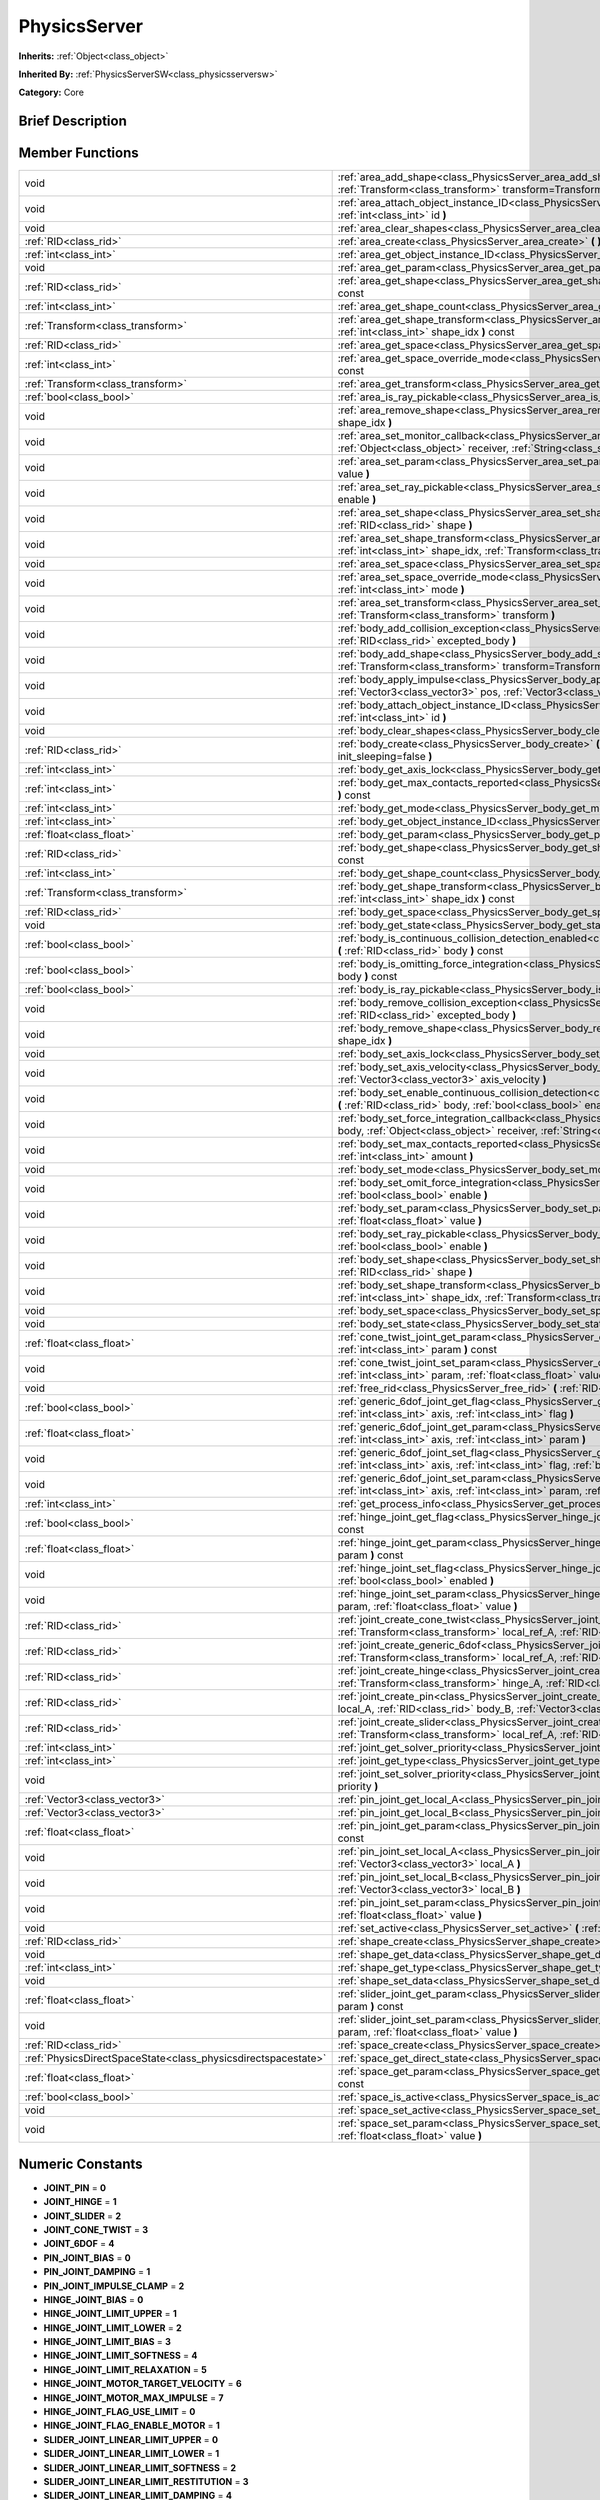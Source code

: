 .. Generated automatically by doc/tools/makerst.py in Godot's source tree.
.. DO NOT EDIT THIS FILE, but the doc/base/classes.xml source instead.

.. _class_PhysicsServer:

PhysicsServer
=============

**Inherits:** :ref:`Object<class_object>`

**Inherited By:** :ref:`PhysicsServerSW<class_physicsserversw>`

**Category:** Core

Brief Description
-----------------



Member Functions
----------------

+----------------------------------------------------------------+--------------------------------------------------------------------------------------------------------------------------------------------------------------------------------------------------------------------------------------------------------+
| void                                                           | :ref:`area_add_shape<class_PhysicsServer_area_add_shape>`  **(** :ref:`RID<class_rid>` area, :ref:`RID<class_rid>` shape, :ref:`Transform<class_transform>` transform=Transform()  **)**                                                               |
+----------------------------------------------------------------+--------------------------------------------------------------------------------------------------------------------------------------------------------------------------------------------------------------------------------------------------------+
| void                                                           | :ref:`area_attach_object_instance_ID<class_PhysicsServer_area_attach_object_instance_ID>`  **(** :ref:`RID<class_rid>` area, :ref:`int<class_int>` id  **)**                                                                                           |
+----------------------------------------------------------------+--------------------------------------------------------------------------------------------------------------------------------------------------------------------------------------------------------------------------------------------------------+
| void                                                           | :ref:`area_clear_shapes<class_PhysicsServer_area_clear_shapes>`  **(** :ref:`RID<class_rid>` area  **)**                                                                                                                                               |
+----------------------------------------------------------------+--------------------------------------------------------------------------------------------------------------------------------------------------------------------------------------------------------------------------------------------------------+
| :ref:`RID<class_rid>`                                          | :ref:`area_create<class_PhysicsServer_area_create>`  **(** **)**                                                                                                                                                                                       |
+----------------------------------------------------------------+--------------------------------------------------------------------------------------------------------------------------------------------------------------------------------------------------------------------------------------------------------+
| :ref:`int<class_int>`                                          | :ref:`area_get_object_instance_ID<class_PhysicsServer_area_get_object_instance_ID>`  **(** :ref:`RID<class_rid>` area  **)** const                                                                                                                     |
+----------------------------------------------------------------+--------------------------------------------------------------------------------------------------------------------------------------------------------------------------------------------------------------------------------------------------------+
| void                                                           | :ref:`area_get_param<class_PhysicsServer_area_get_param>`  **(** :ref:`RID<class_rid>` area, :ref:`int<class_int>` param  **)** const                                                                                                                  |
+----------------------------------------------------------------+--------------------------------------------------------------------------------------------------------------------------------------------------------------------------------------------------------------------------------------------------------+
| :ref:`RID<class_rid>`                                          | :ref:`area_get_shape<class_PhysicsServer_area_get_shape>`  **(** :ref:`RID<class_rid>` area, :ref:`int<class_int>` shape_idx  **)** const                                                                                                              |
+----------------------------------------------------------------+--------------------------------------------------------------------------------------------------------------------------------------------------------------------------------------------------------------------------------------------------------+
| :ref:`int<class_int>`                                          | :ref:`area_get_shape_count<class_PhysicsServer_area_get_shape_count>`  **(** :ref:`RID<class_rid>` area  **)** const                                                                                                                                   |
+----------------------------------------------------------------+--------------------------------------------------------------------------------------------------------------------------------------------------------------------------------------------------------------------------------------------------------+
| :ref:`Transform<class_transform>`                              | :ref:`area_get_shape_transform<class_PhysicsServer_area_get_shape_transform>`  **(** :ref:`RID<class_rid>` area, :ref:`int<class_int>` shape_idx  **)** const                                                                                          |
+----------------------------------------------------------------+--------------------------------------------------------------------------------------------------------------------------------------------------------------------------------------------------------------------------------------------------------+
| :ref:`RID<class_rid>`                                          | :ref:`area_get_space<class_PhysicsServer_area_get_space>`  **(** :ref:`RID<class_rid>` area  **)** const                                                                                                                                               |
+----------------------------------------------------------------+--------------------------------------------------------------------------------------------------------------------------------------------------------------------------------------------------------------------------------------------------------+
| :ref:`int<class_int>`                                          | :ref:`area_get_space_override_mode<class_PhysicsServer_area_get_space_override_mode>`  **(** :ref:`RID<class_rid>` area  **)** const                                                                                                                   |
+----------------------------------------------------------------+--------------------------------------------------------------------------------------------------------------------------------------------------------------------------------------------------------------------------------------------------------+
| :ref:`Transform<class_transform>`                              | :ref:`area_get_transform<class_PhysicsServer_area_get_transform>`  **(** :ref:`RID<class_rid>` area  **)** const                                                                                                                                       |
+----------------------------------------------------------------+--------------------------------------------------------------------------------------------------------------------------------------------------------------------------------------------------------------------------------------------------------+
| :ref:`bool<class_bool>`                                        | :ref:`area_is_ray_pickable<class_PhysicsServer_area_is_ray_pickable>`  **(** :ref:`RID<class_rid>` area  **)** const                                                                                                                                   |
+----------------------------------------------------------------+--------------------------------------------------------------------------------------------------------------------------------------------------------------------------------------------------------------------------------------------------------+
| void                                                           | :ref:`area_remove_shape<class_PhysicsServer_area_remove_shape>`  **(** :ref:`RID<class_rid>` area, :ref:`int<class_int>` shape_idx  **)**                                                                                                              |
+----------------------------------------------------------------+--------------------------------------------------------------------------------------------------------------------------------------------------------------------------------------------------------------------------------------------------------+
| void                                                           | :ref:`area_set_monitor_callback<class_PhysicsServer_area_set_monitor_callback>`  **(** :ref:`RID<class_rid>` area, :ref:`Object<class_object>` receiver, :ref:`String<class_string>` method  **)**                                                     |
+----------------------------------------------------------------+--------------------------------------------------------------------------------------------------------------------------------------------------------------------------------------------------------------------------------------------------------+
| void                                                           | :ref:`area_set_param<class_PhysicsServer_area_set_param>`  **(** :ref:`RID<class_rid>` area, :ref:`int<class_int>` param, var value  **)**                                                                                                             |
+----------------------------------------------------------------+--------------------------------------------------------------------------------------------------------------------------------------------------------------------------------------------------------------------------------------------------------+
| void                                                           | :ref:`area_set_ray_pickable<class_PhysicsServer_area_set_ray_pickable>`  **(** :ref:`RID<class_rid>` area, :ref:`bool<class_bool>` enable  **)**                                                                                                       |
+----------------------------------------------------------------+--------------------------------------------------------------------------------------------------------------------------------------------------------------------------------------------------------------------------------------------------------+
| void                                                           | :ref:`area_set_shape<class_PhysicsServer_area_set_shape>`  **(** :ref:`RID<class_rid>` area, :ref:`int<class_int>` shape_idx, :ref:`RID<class_rid>` shape  **)**                                                                                       |
+----------------------------------------------------------------+--------------------------------------------------------------------------------------------------------------------------------------------------------------------------------------------------------------------------------------------------------+
| void                                                           | :ref:`area_set_shape_transform<class_PhysicsServer_area_set_shape_transform>`  **(** :ref:`RID<class_rid>` area, :ref:`int<class_int>` shape_idx, :ref:`Transform<class_transform>` transform  **)**                                                   |
+----------------------------------------------------------------+--------------------------------------------------------------------------------------------------------------------------------------------------------------------------------------------------------------------------------------------------------+
| void                                                           | :ref:`area_set_space<class_PhysicsServer_area_set_space>`  **(** :ref:`RID<class_rid>` area, :ref:`RID<class_rid>` space  **)**                                                                                                                        |
+----------------------------------------------------------------+--------------------------------------------------------------------------------------------------------------------------------------------------------------------------------------------------------------------------------------------------------+
| void                                                           | :ref:`area_set_space_override_mode<class_PhysicsServer_area_set_space_override_mode>`  **(** :ref:`RID<class_rid>` area, :ref:`int<class_int>` mode  **)**                                                                                             |
+----------------------------------------------------------------+--------------------------------------------------------------------------------------------------------------------------------------------------------------------------------------------------------------------------------------------------------+
| void                                                           | :ref:`area_set_transform<class_PhysicsServer_area_set_transform>`  **(** :ref:`RID<class_rid>` area, :ref:`Transform<class_transform>` transform  **)**                                                                                                |
+----------------------------------------------------------------+--------------------------------------------------------------------------------------------------------------------------------------------------------------------------------------------------------------------------------------------------------+
| void                                                           | :ref:`body_add_collision_exception<class_PhysicsServer_body_add_collision_exception>`  **(** :ref:`RID<class_rid>` body, :ref:`RID<class_rid>` excepted_body  **)**                                                                                    |
+----------------------------------------------------------------+--------------------------------------------------------------------------------------------------------------------------------------------------------------------------------------------------------------------------------------------------------+
| void                                                           | :ref:`body_add_shape<class_PhysicsServer_body_add_shape>`  **(** :ref:`RID<class_rid>` body, :ref:`RID<class_rid>` shape, :ref:`Transform<class_transform>` transform=Transform()  **)**                                                               |
+----------------------------------------------------------------+--------------------------------------------------------------------------------------------------------------------------------------------------------------------------------------------------------------------------------------------------------+
| void                                                           | :ref:`body_apply_impulse<class_PhysicsServer_body_apply_impulse>`  **(** :ref:`RID<class_rid>` body, :ref:`Vector3<class_vector3>` pos, :ref:`Vector3<class_vector3>` impulse  **)**                                                                   |
+----------------------------------------------------------------+--------------------------------------------------------------------------------------------------------------------------------------------------------------------------------------------------------------------------------------------------------+
| void                                                           | :ref:`body_attach_object_instance_ID<class_PhysicsServer_body_attach_object_instance_ID>`  **(** :ref:`RID<class_rid>` body, :ref:`int<class_int>` id  **)**                                                                                           |
+----------------------------------------------------------------+--------------------------------------------------------------------------------------------------------------------------------------------------------------------------------------------------------------------------------------------------------+
| void                                                           | :ref:`body_clear_shapes<class_PhysicsServer_body_clear_shapes>`  **(** :ref:`RID<class_rid>` body  **)**                                                                                                                                               |
+----------------------------------------------------------------+--------------------------------------------------------------------------------------------------------------------------------------------------------------------------------------------------------------------------------------------------------+
| :ref:`RID<class_rid>`                                          | :ref:`body_create<class_PhysicsServer_body_create>`  **(** :ref:`int<class_int>` mode=2, :ref:`bool<class_bool>` init_sleeping=false  **)**                                                                                                            |
+----------------------------------------------------------------+--------------------------------------------------------------------------------------------------------------------------------------------------------------------------------------------------------------------------------------------------------+
| :ref:`int<class_int>`                                          | :ref:`body_get_axis_lock<class_PhysicsServer_body_get_axis_lock>`  **(** :ref:`RID<class_rid>` body  **)** const                                                                                                                                       |
+----------------------------------------------------------------+--------------------------------------------------------------------------------------------------------------------------------------------------------------------------------------------------------------------------------------------------------+
| :ref:`int<class_int>`                                          | :ref:`body_get_max_contacts_reported<class_PhysicsServer_body_get_max_contacts_reported>`  **(** :ref:`RID<class_rid>` body  **)** const                                                                                                               |
+----------------------------------------------------------------+--------------------------------------------------------------------------------------------------------------------------------------------------------------------------------------------------------------------------------------------------------+
| :ref:`int<class_int>`                                          | :ref:`body_get_mode<class_PhysicsServer_body_get_mode>`  **(** :ref:`RID<class_rid>` body  **)** const                                                                                                                                                 |
+----------------------------------------------------------------+--------------------------------------------------------------------------------------------------------------------------------------------------------------------------------------------------------------------------------------------------------+
| :ref:`int<class_int>`                                          | :ref:`body_get_object_instance_ID<class_PhysicsServer_body_get_object_instance_ID>`  **(** :ref:`RID<class_rid>` body  **)** const                                                                                                                     |
+----------------------------------------------------------------+--------------------------------------------------------------------------------------------------------------------------------------------------------------------------------------------------------------------------------------------------------+
| :ref:`float<class_float>`                                      | :ref:`body_get_param<class_PhysicsServer_body_get_param>`  **(** :ref:`RID<class_rid>` body, :ref:`int<class_int>` param  **)** const                                                                                                                  |
+----------------------------------------------------------------+--------------------------------------------------------------------------------------------------------------------------------------------------------------------------------------------------------------------------------------------------------+
| :ref:`RID<class_rid>`                                          | :ref:`body_get_shape<class_PhysicsServer_body_get_shape>`  **(** :ref:`RID<class_rid>` body, :ref:`int<class_int>` shape_idx  **)** const                                                                                                              |
+----------------------------------------------------------------+--------------------------------------------------------------------------------------------------------------------------------------------------------------------------------------------------------------------------------------------------------+
| :ref:`int<class_int>`                                          | :ref:`body_get_shape_count<class_PhysicsServer_body_get_shape_count>`  **(** :ref:`RID<class_rid>` body  **)** const                                                                                                                                   |
+----------------------------------------------------------------+--------------------------------------------------------------------------------------------------------------------------------------------------------------------------------------------------------------------------------------------------------+
| :ref:`Transform<class_transform>`                              | :ref:`body_get_shape_transform<class_PhysicsServer_body_get_shape_transform>`  **(** :ref:`RID<class_rid>` body, :ref:`int<class_int>` shape_idx  **)** const                                                                                          |
+----------------------------------------------------------------+--------------------------------------------------------------------------------------------------------------------------------------------------------------------------------------------------------------------------------------------------------+
| :ref:`RID<class_rid>`                                          | :ref:`body_get_space<class_PhysicsServer_body_get_space>`  **(** :ref:`RID<class_rid>` body  **)** const                                                                                                                                               |
+----------------------------------------------------------------+--------------------------------------------------------------------------------------------------------------------------------------------------------------------------------------------------------------------------------------------------------+
| void                                                           | :ref:`body_get_state<class_PhysicsServer_body_get_state>`  **(** :ref:`RID<class_rid>` body, :ref:`int<class_int>` state  **)** const                                                                                                                  |
+----------------------------------------------------------------+--------------------------------------------------------------------------------------------------------------------------------------------------------------------------------------------------------------------------------------------------------+
| :ref:`bool<class_bool>`                                        | :ref:`body_is_continuous_collision_detection_enabled<class_PhysicsServer_body_is_continuous_collision_detection_enabled>`  **(** :ref:`RID<class_rid>` body  **)** const                                                                               |
+----------------------------------------------------------------+--------------------------------------------------------------------------------------------------------------------------------------------------------------------------------------------------------------------------------------------------------+
| :ref:`bool<class_bool>`                                        | :ref:`body_is_omitting_force_integration<class_PhysicsServer_body_is_omitting_force_integration>`  **(** :ref:`RID<class_rid>` body  **)** const                                                                                                       |
+----------------------------------------------------------------+--------------------------------------------------------------------------------------------------------------------------------------------------------------------------------------------------------------------------------------------------------+
| :ref:`bool<class_bool>`                                        | :ref:`body_is_ray_pickable<class_PhysicsServer_body_is_ray_pickable>`  **(** :ref:`RID<class_rid>` body  **)** const                                                                                                                                   |
+----------------------------------------------------------------+--------------------------------------------------------------------------------------------------------------------------------------------------------------------------------------------------------------------------------------------------------+
| void                                                           | :ref:`body_remove_collision_exception<class_PhysicsServer_body_remove_collision_exception>`  **(** :ref:`RID<class_rid>` body, :ref:`RID<class_rid>` excepted_body  **)**                                                                              |
+----------------------------------------------------------------+--------------------------------------------------------------------------------------------------------------------------------------------------------------------------------------------------------------------------------------------------------+
| void                                                           | :ref:`body_remove_shape<class_PhysicsServer_body_remove_shape>`  **(** :ref:`RID<class_rid>` body, :ref:`int<class_int>` shape_idx  **)**                                                                                                              |
+----------------------------------------------------------------+--------------------------------------------------------------------------------------------------------------------------------------------------------------------------------------------------------------------------------------------------------+
| void                                                           | :ref:`body_set_axis_lock<class_PhysicsServer_body_set_axis_lock>`  **(** :ref:`RID<class_rid>` body, :ref:`int<class_int>` axis  **)**                                                                                                                 |
+----------------------------------------------------------------+--------------------------------------------------------------------------------------------------------------------------------------------------------------------------------------------------------------------------------------------------------+
| void                                                           | :ref:`body_set_axis_velocity<class_PhysicsServer_body_set_axis_velocity>`  **(** :ref:`RID<class_rid>` body, :ref:`Vector3<class_vector3>` axis_velocity  **)**                                                                                        |
+----------------------------------------------------------------+--------------------------------------------------------------------------------------------------------------------------------------------------------------------------------------------------------------------------------------------------------+
| void                                                           | :ref:`body_set_enable_continuous_collision_detection<class_PhysicsServer_body_set_enable_continuous_collision_detection>`  **(** :ref:`RID<class_rid>` body, :ref:`bool<class_bool>` enable  **)**                                                     |
+----------------------------------------------------------------+--------------------------------------------------------------------------------------------------------------------------------------------------------------------------------------------------------------------------------------------------------+
| void                                                           | :ref:`body_set_force_integration_callback<class_PhysicsServer_body_set_force_integration_callback>`  **(** :ref:`RID<class_rid>` body, :ref:`Object<class_object>` receiver, :ref:`String<class_string>` method, var userdata=NULL  **)**              |
+----------------------------------------------------------------+--------------------------------------------------------------------------------------------------------------------------------------------------------------------------------------------------------------------------------------------------------+
| void                                                           | :ref:`body_set_max_contacts_reported<class_PhysicsServer_body_set_max_contacts_reported>`  **(** :ref:`RID<class_rid>` body, :ref:`int<class_int>` amount  **)**                                                                                       |
+----------------------------------------------------------------+--------------------------------------------------------------------------------------------------------------------------------------------------------------------------------------------------------------------------------------------------------+
| void                                                           | :ref:`body_set_mode<class_PhysicsServer_body_set_mode>`  **(** :ref:`RID<class_rid>` body, :ref:`int<class_int>` mode  **)**                                                                                                                           |
+----------------------------------------------------------------+--------------------------------------------------------------------------------------------------------------------------------------------------------------------------------------------------------------------------------------------------------+
| void                                                           | :ref:`body_set_omit_force_integration<class_PhysicsServer_body_set_omit_force_integration>`  **(** :ref:`RID<class_rid>` body, :ref:`bool<class_bool>` enable  **)**                                                                                   |
+----------------------------------------------------------------+--------------------------------------------------------------------------------------------------------------------------------------------------------------------------------------------------------------------------------------------------------+
| void                                                           | :ref:`body_set_param<class_PhysicsServer_body_set_param>`  **(** :ref:`RID<class_rid>` body, :ref:`int<class_int>` param, :ref:`float<class_float>` value  **)**                                                                                       |
+----------------------------------------------------------------+--------------------------------------------------------------------------------------------------------------------------------------------------------------------------------------------------------------------------------------------------------+
| void                                                           | :ref:`body_set_ray_pickable<class_PhysicsServer_body_set_ray_pickable>`  **(** :ref:`RID<class_rid>` body, :ref:`bool<class_bool>` enable  **)**                                                                                                       |
+----------------------------------------------------------------+--------------------------------------------------------------------------------------------------------------------------------------------------------------------------------------------------------------------------------------------------------+
| void                                                           | :ref:`body_set_shape<class_PhysicsServer_body_set_shape>`  **(** :ref:`RID<class_rid>` body, :ref:`int<class_int>` shape_idx, :ref:`RID<class_rid>` shape  **)**                                                                                       |
+----------------------------------------------------------------+--------------------------------------------------------------------------------------------------------------------------------------------------------------------------------------------------------------------------------------------------------+
| void                                                           | :ref:`body_set_shape_transform<class_PhysicsServer_body_set_shape_transform>`  **(** :ref:`RID<class_rid>` body, :ref:`int<class_int>` shape_idx, :ref:`Transform<class_transform>` transform  **)**                                                   |
+----------------------------------------------------------------+--------------------------------------------------------------------------------------------------------------------------------------------------------------------------------------------------------------------------------------------------------+
| void                                                           | :ref:`body_set_space<class_PhysicsServer_body_set_space>`  **(** :ref:`RID<class_rid>` body, :ref:`RID<class_rid>` space  **)**                                                                                                                        |
+----------------------------------------------------------------+--------------------------------------------------------------------------------------------------------------------------------------------------------------------------------------------------------------------------------------------------------+
| void                                                           | :ref:`body_set_state<class_PhysicsServer_body_set_state>`  **(** :ref:`RID<class_rid>` body, :ref:`int<class_int>` state, var value  **)**                                                                                                             |
+----------------------------------------------------------------+--------------------------------------------------------------------------------------------------------------------------------------------------------------------------------------------------------------------------------------------------------+
| :ref:`float<class_float>`                                      | :ref:`cone_twist_joint_get_param<class_PhysicsServer_cone_twist_joint_get_param>`  **(** :ref:`RID<class_rid>` joint, :ref:`int<class_int>` param  **)** const                                                                                         |
+----------------------------------------------------------------+--------------------------------------------------------------------------------------------------------------------------------------------------------------------------------------------------------------------------------------------------------+
| void                                                           | :ref:`cone_twist_joint_set_param<class_PhysicsServer_cone_twist_joint_set_param>`  **(** :ref:`RID<class_rid>` joint, :ref:`int<class_int>` param, :ref:`float<class_float>` value  **)**                                                              |
+----------------------------------------------------------------+--------------------------------------------------------------------------------------------------------------------------------------------------------------------------------------------------------------------------------------------------------+
| void                                                           | :ref:`free_rid<class_PhysicsServer_free_rid>`  **(** :ref:`RID<class_rid>` rid  **)**                                                                                                                                                                  |
+----------------------------------------------------------------+--------------------------------------------------------------------------------------------------------------------------------------------------------------------------------------------------------------------------------------------------------+
| :ref:`bool<class_bool>`                                        | :ref:`generic_6dof_joint_get_flag<class_PhysicsServer_generic_6dof_joint_get_flag>`  **(** :ref:`RID<class_rid>` joint, :ref:`int<class_int>` axis, :ref:`int<class_int>` flag  **)**                                                                  |
+----------------------------------------------------------------+--------------------------------------------------------------------------------------------------------------------------------------------------------------------------------------------------------------------------------------------------------+
| :ref:`float<class_float>`                                      | :ref:`generic_6dof_joint_get_param<class_PhysicsServer_generic_6dof_joint_get_param>`  **(** :ref:`RID<class_rid>` joint, :ref:`int<class_int>` axis, :ref:`int<class_int>` param  **)**                                                               |
+----------------------------------------------------------------+--------------------------------------------------------------------------------------------------------------------------------------------------------------------------------------------------------------------------------------------------------+
| void                                                           | :ref:`generic_6dof_joint_set_flag<class_PhysicsServer_generic_6dof_joint_set_flag>`  **(** :ref:`RID<class_rid>` joint, :ref:`int<class_int>` axis, :ref:`int<class_int>` flag, :ref:`bool<class_bool>` enable  **)**                                  |
+----------------------------------------------------------------+--------------------------------------------------------------------------------------------------------------------------------------------------------------------------------------------------------------------------------------------------------+
| void                                                           | :ref:`generic_6dof_joint_set_param<class_PhysicsServer_generic_6dof_joint_set_param>`  **(** :ref:`RID<class_rid>` joint, :ref:`int<class_int>` axis, :ref:`int<class_int>` param, :ref:`float<class_float>` value  **)**                              |
+----------------------------------------------------------------+--------------------------------------------------------------------------------------------------------------------------------------------------------------------------------------------------------------------------------------------------------+
| :ref:`int<class_int>`                                          | :ref:`get_process_info<class_PhysicsServer_get_process_info>`  **(** :ref:`int<class_int>` process_info  **)**                                                                                                                                         |
+----------------------------------------------------------------+--------------------------------------------------------------------------------------------------------------------------------------------------------------------------------------------------------------------------------------------------------+
| :ref:`bool<class_bool>`                                        | :ref:`hinge_joint_get_flag<class_PhysicsServer_hinge_joint_get_flag>`  **(** :ref:`RID<class_rid>` joint, :ref:`int<class_int>` flag  **)** const                                                                                                      |
+----------------------------------------------------------------+--------------------------------------------------------------------------------------------------------------------------------------------------------------------------------------------------------------------------------------------------------+
| :ref:`float<class_float>`                                      | :ref:`hinge_joint_get_param<class_PhysicsServer_hinge_joint_get_param>`  **(** :ref:`RID<class_rid>` joint, :ref:`int<class_int>` param  **)** const                                                                                                   |
+----------------------------------------------------------------+--------------------------------------------------------------------------------------------------------------------------------------------------------------------------------------------------------------------------------------------------------+
| void                                                           | :ref:`hinge_joint_set_flag<class_PhysicsServer_hinge_joint_set_flag>`  **(** :ref:`RID<class_rid>` joint, :ref:`int<class_int>` flag, :ref:`bool<class_bool>` enabled  **)**                                                                           |
+----------------------------------------------------------------+--------------------------------------------------------------------------------------------------------------------------------------------------------------------------------------------------------------------------------------------------------+
| void                                                           | :ref:`hinge_joint_set_param<class_PhysicsServer_hinge_joint_set_param>`  **(** :ref:`RID<class_rid>` joint, :ref:`int<class_int>` param, :ref:`float<class_float>` value  **)**                                                                        |
+----------------------------------------------------------------+--------------------------------------------------------------------------------------------------------------------------------------------------------------------------------------------------------------------------------------------------------+
| :ref:`RID<class_rid>`                                          | :ref:`joint_create_cone_twist<class_PhysicsServer_joint_create_cone_twist>`  **(** :ref:`RID<class_rid>` body_A, :ref:`Transform<class_transform>` local_ref_A, :ref:`RID<class_rid>` body_B, :ref:`Transform<class_transform>` local_ref_B  **)**     |
+----------------------------------------------------------------+--------------------------------------------------------------------------------------------------------------------------------------------------------------------------------------------------------------------------------------------------------+
| :ref:`RID<class_rid>`                                          | :ref:`joint_create_generic_6dof<class_PhysicsServer_joint_create_generic_6dof>`  **(** :ref:`RID<class_rid>` body_A, :ref:`Transform<class_transform>` local_ref_A, :ref:`RID<class_rid>` body_B, :ref:`Transform<class_transform>` local_ref_B  **)** |
+----------------------------------------------------------------+--------------------------------------------------------------------------------------------------------------------------------------------------------------------------------------------------------------------------------------------------------+
| :ref:`RID<class_rid>`                                          | :ref:`joint_create_hinge<class_PhysicsServer_joint_create_hinge>`  **(** :ref:`RID<class_rid>` body_A, :ref:`Transform<class_transform>` hinge_A, :ref:`RID<class_rid>` body_B, :ref:`Transform<class_transform>` hinge_B  **)**                       |
+----------------------------------------------------------------+--------------------------------------------------------------------------------------------------------------------------------------------------------------------------------------------------------------------------------------------------------+
| :ref:`RID<class_rid>`                                          | :ref:`joint_create_pin<class_PhysicsServer_joint_create_pin>`  **(** :ref:`RID<class_rid>` body_A, :ref:`Vector3<class_vector3>` local_A, :ref:`RID<class_rid>` body_B, :ref:`Vector3<class_vector3>` local_B  **)**                                   |
+----------------------------------------------------------------+--------------------------------------------------------------------------------------------------------------------------------------------------------------------------------------------------------------------------------------------------------+
| :ref:`RID<class_rid>`                                          | :ref:`joint_create_slider<class_PhysicsServer_joint_create_slider>`  **(** :ref:`RID<class_rid>` body_A, :ref:`Transform<class_transform>` local_ref_A, :ref:`RID<class_rid>` body_B, :ref:`Transform<class_transform>` local_ref_B  **)**             |
+----------------------------------------------------------------+--------------------------------------------------------------------------------------------------------------------------------------------------------------------------------------------------------------------------------------------------------+
| :ref:`int<class_int>`                                          | :ref:`joint_get_solver_priority<class_PhysicsServer_joint_get_solver_priority>`  **(** :ref:`RID<class_rid>` joint  **)** const                                                                                                                        |
+----------------------------------------------------------------+--------------------------------------------------------------------------------------------------------------------------------------------------------------------------------------------------------------------------------------------------------+
| :ref:`int<class_int>`                                          | :ref:`joint_get_type<class_PhysicsServer_joint_get_type>`  **(** :ref:`RID<class_rid>` joint  **)** const                                                                                                                                              |
+----------------------------------------------------------------+--------------------------------------------------------------------------------------------------------------------------------------------------------------------------------------------------------------------------------------------------------+
| void                                                           | :ref:`joint_set_solver_priority<class_PhysicsServer_joint_set_solver_priority>`  **(** :ref:`RID<class_rid>` joint, :ref:`int<class_int>` priority  **)**                                                                                              |
+----------------------------------------------------------------+--------------------------------------------------------------------------------------------------------------------------------------------------------------------------------------------------------------------------------------------------------+
| :ref:`Vector3<class_vector3>`                                  | :ref:`pin_joint_get_local_A<class_PhysicsServer_pin_joint_get_local_A>`  **(** :ref:`RID<class_rid>` joint  **)** const                                                                                                                                |
+----------------------------------------------------------------+--------------------------------------------------------------------------------------------------------------------------------------------------------------------------------------------------------------------------------------------------------+
| :ref:`Vector3<class_vector3>`                                  | :ref:`pin_joint_get_local_B<class_PhysicsServer_pin_joint_get_local_B>`  **(** :ref:`RID<class_rid>` joint  **)** const                                                                                                                                |
+----------------------------------------------------------------+--------------------------------------------------------------------------------------------------------------------------------------------------------------------------------------------------------------------------------------------------------+
| :ref:`float<class_float>`                                      | :ref:`pin_joint_get_param<class_PhysicsServer_pin_joint_get_param>`  **(** :ref:`RID<class_rid>` joint, :ref:`int<class_int>` param  **)** const                                                                                                       |
+----------------------------------------------------------------+--------------------------------------------------------------------------------------------------------------------------------------------------------------------------------------------------------------------------------------------------------+
| void                                                           | :ref:`pin_joint_set_local_A<class_PhysicsServer_pin_joint_set_local_A>`  **(** :ref:`RID<class_rid>` joint, :ref:`Vector3<class_vector3>` local_A  **)**                                                                                               |
+----------------------------------------------------------------+--------------------------------------------------------------------------------------------------------------------------------------------------------------------------------------------------------------------------------------------------------+
| void                                                           | :ref:`pin_joint_set_local_B<class_PhysicsServer_pin_joint_set_local_B>`  **(** :ref:`RID<class_rid>` joint, :ref:`Vector3<class_vector3>` local_B  **)**                                                                                               |
+----------------------------------------------------------------+--------------------------------------------------------------------------------------------------------------------------------------------------------------------------------------------------------------------------------------------------------+
| void                                                           | :ref:`pin_joint_set_param<class_PhysicsServer_pin_joint_set_param>`  **(** :ref:`RID<class_rid>` joint, :ref:`int<class_int>` param, :ref:`float<class_float>` value  **)**                                                                            |
+----------------------------------------------------------------+--------------------------------------------------------------------------------------------------------------------------------------------------------------------------------------------------------------------------------------------------------+
| void                                                           | :ref:`set_active<class_PhysicsServer_set_active>`  **(** :ref:`bool<class_bool>` active  **)**                                                                                                                                                         |
+----------------------------------------------------------------+--------------------------------------------------------------------------------------------------------------------------------------------------------------------------------------------------------------------------------------------------------+
| :ref:`RID<class_rid>`                                          | :ref:`shape_create<class_PhysicsServer_shape_create>`  **(** :ref:`int<class_int>` type  **)**                                                                                                                                                         |
+----------------------------------------------------------------+--------------------------------------------------------------------------------------------------------------------------------------------------------------------------------------------------------------------------------------------------------+
| void                                                           | :ref:`shape_get_data<class_PhysicsServer_shape_get_data>`  **(** :ref:`RID<class_rid>` shape  **)** const                                                                                                                                              |
+----------------------------------------------------------------+--------------------------------------------------------------------------------------------------------------------------------------------------------------------------------------------------------------------------------------------------------+
| :ref:`int<class_int>`                                          | :ref:`shape_get_type<class_PhysicsServer_shape_get_type>`  **(** :ref:`RID<class_rid>` shape  **)** const                                                                                                                                              |
+----------------------------------------------------------------+--------------------------------------------------------------------------------------------------------------------------------------------------------------------------------------------------------------------------------------------------------+
| void                                                           | :ref:`shape_set_data<class_PhysicsServer_shape_set_data>`  **(** :ref:`RID<class_rid>` shape, var data  **)**                                                                                                                                          |
+----------------------------------------------------------------+--------------------------------------------------------------------------------------------------------------------------------------------------------------------------------------------------------------------------------------------------------+
| :ref:`float<class_float>`                                      | :ref:`slider_joint_get_param<class_PhysicsServer_slider_joint_get_param>`  **(** :ref:`RID<class_rid>` joint, :ref:`int<class_int>` param  **)** const                                                                                                 |
+----------------------------------------------------------------+--------------------------------------------------------------------------------------------------------------------------------------------------------------------------------------------------------------------------------------------------------+
| void                                                           | :ref:`slider_joint_set_param<class_PhysicsServer_slider_joint_set_param>`  **(** :ref:`RID<class_rid>` joint, :ref:`int<class_int>` param, :ref:`float<class_float>` value  **)**                                                                      |
+----------------------------------------------------------------+--------------------------------------------------------------------------------------------------------------------------------------------------------------------------------------------------------------------------------------------------------+
| :ref:`RID<class_rid>`                                          | :ref:`space_create<class_PhysicsServer_space_create>`  **(** **)**                                                                                                                                                                                     |
+----------------------------------------------------------------+--------------------------------------------------------------------------------------------------------------------------------------------------------------------------------------------------------------------------------------------------------+
| :ref:`PhysicsDirectSpaceState<class_physicsdirectspacestate>`  | :ref:`space_get_direct_state<class_PhysicsServer_space_get_direct_state>`  **(** :ref:`RID<class_rid>` space  **)**                                                                                                                                    |
+----------------------------------------------------------------+--------------------------------------------------------------------------------------------------------------------------------------------------------------------------------------------------------------------------------------------------------+
| :ref:`float<class_float>`                                      | :ref:`space_get_param<class_PhysicsServer_space_get_param>`  **(** :ref:`RID<class_rid>` space, :ref:`int<class_int>` param  **)** const                                                                                                               |
+----------------------------------------------------------------+--------------------------------------------------------------------------------------------------------------------------------------------------------------------------------------------------------------------------------------------------------+
| :ref:`bool<class_bool>`                                        | :ref:`space_is_active<class_PhysicsServer_space_is_active>`  **(** :ref:`RID<class_rid>` space  **)** const                                                                                                                                            |
+----------------------------------------------------------------+--------------------------------------------------------------------------------------------------------------------------------------------------------------------------------------------------------------------------------------------------------+
| void                                                           | :ref:`space_set_active<class_PhysicsServer_space_set_active>`  **(** :ref:`RID<class_rid>` space, :ref:`bool<class_bool>` active  **)**                                                                                                                |
+----------------------------------------------------------------+--------------------------------------------------------------------------------------------------------------------------------------------------------------------------------------------------------------------------------------------------------+
| void                                                           | :ref:`space_set_param<class_PhysicsServer_space_set_param>`  **(** :ref:`RID<class_rid>` space, :ref:`int<class_int>` param, :ref:`float<class_float>` value  **)**                                                                                    |
+----------------------------------------------------------------+--------------------------------------------------------------------------------------------------------------------------------------------------------------------------------------------------------------------------------------------------------+

Numeric Constants
-----------------

- **JOINT_PIN** = **0**
- **JOINT_HINGE** = **1**
- **JOINT_SLIDER** = **2**
- **JOINT_CONE_TWIST** = **3**
- **JOINT_6DOF** = **4**
- **PIN_JOINT_BIAS** = **0**
- **PIN_JOINT_DAMPING** = **1**
- **PIN_JOINT_IMPULSE_CLAMP** = **2**
- **HINGE_JOINT_BIAS** = **0**
- **HINGE_JOINT_LIMIT_UPPER** = **1**
- **HINGE_JOINT_LIMIT_LOWER** = **2**
- **HINGE_JOINT_LIMIT_BIAS** = **3**
- **HINGE_JOINT_LIMIT_SOFTNESS** = **4**
- **HINGE_JOINT_LIMIT_RELAXATION** = **5**
- **HINGE_JOINT_MOTOR_TARGET_VELOCITY** = **6**
- **HINGE_JOINT_MOTOR_MAX_IMPULSE** = **7**
- **HINGE_JOINT_FLAG_USE_LIMIT** = **0**
- **HINGE_JOINT_FLAG_ENABLE_MOTOR** = **1**
- **SLIDER_JOINT_LINEAR_LIMIT_UPPER** = **0**
- **SLIDER_JOINT_LINEAR_LIMIT_LOWER** = **1**
- **SLIDER_JOINT_LINEAR_LIMIT_SOFTNESS** = **2**
- **SLIDER_JOINT_LINEAR_LIMIT_RESTITUTION** = **3**
- **SLIDER_JOINT_LINEAR_LIMIT_DAMPING** = **4**
- **SLIDER_JOINT_LINEAR_MOTION_SOFTNESS** = **5**
- **SLIDER_JOINT_LINEAR_MOTION_RESTITUTION** = **6**
- **SLIDER_JOINT_LINEAR_MOTION_DAMPING** = **7**
- **SLIDER_JOINT_LINEAR_ORTHOGONAL_SOFTNESS** = **8**
- **SLIDER_JOINT_LINEAR_ORTHOGONAL_RESTITUTION** = **9**
- **SLIDER_JOINT_LINEAR_ORTHOGONAL_DAMPING** = **10**
- **SLIDER_JOINT_ANGULAR_LIMIT_UPPER** = **11**
- **SLIDER_JOINT_ANGULAR_LIMIT_LOWER** = **12**
- **SLIDER_JOINT_ANGULAR_LIMIT_SOFTNESS** = **13**
- **SLIDER_JOINT_ANGULAR_LIMIT_RESTITUTION** = **14**
- **SLIDER_JOINT_ANGULAR_LIMIT_DAMPING** = **15**
- **SLIDER_JOINT_ANGULAR_MOTION_SOFTNESS** = **16**
- **SLIDER_JOINT_ANGULAR_MOTION_RESTITUTION** = **17**
- **SLIDER_JOINT_ANGULAR_MOTION_DAMPING** = **18**
- **SLIDER_JOINT_ANGULAR_ORTHOGONAL_SOFTNESS** = **19**
- **SLIDER_JOINT_ANGULAR_ORTHOGONAL_RESTITUTION** = **20**
- **SLIDER_JOINT_ANGULAR_ORTHOGONAL_DAMPING** = **21**
- **SLIDER_JOINT_MAX** = **22**
- **CONE_TWIST_JOINT_SWING_SPAN** = **0**
- **CONE_TWIST_JOINT_TWIST_SPAN** = **1**
- **CONE_TWIST_JOINT_BIAS** = **2**
- **CONE_TWIST_JOINT_SOFTNESS** = **3**
- **CONE_TWIST_JOINT_RELAXATION** = **4**
- **G6DOF_JOINT_LINEAR_LOWER_LIMIT** = **0**
- **G6DOF_JOINT_LINEAR_UPPER_LIMIT** = **1**
- **G6DOF_JOINT_LINEAR_LIMIT_SOFTNESS** = **2**
- **G6DOF_JOINT_LINEAR_RESTITUTION** = **3**
- **G6DOF_JOINT_LINEAR_DAMPING** = **4**
- **G6DOF_JOINT_ANGULAR_LOWER_LIMIT** = **5**
- **G6DOF_JOINT_ANGULAR_UPPER_LIMIT** = **6**
- **G6DOF_JOINT_ANGULAR_LIMIT_SOFTNESS** = **7**
- **G6DOF_JOINT_ANGULAR_DAMPING** = **8**
- **G6DOF_JOINT_ANGULAR_RESTITUTION** = **9**
- **G6DOF_JOINT_ANGULAR_FORCE_LIMIT** = **10**
- **G6DOF_JOINT_ANGULAR_ERP** = **11**
- **G6DOF_JOINT_ANGULAR_MOTOR_TARGET_VELOCITY** = **12**
- **G6DOF_JOINT_ANGULAR_MOTOR_FORCE_LIMIT** = **13**
- **G6DOF_JOINT_FLAG_ENABLE_LINEAR_LIMIT** = **0**
- **G6DOF_JOINT_FLAG_ENABLE_ANGULAR_LIMIT** = **1**
- **G6DOF_JOINT_FLAG_ENABLE_MOTOR** = **2**
- **SHAPE_PLANE** = **0**
- **SHAPE_RAY** = **1**
- **SHAPE_SPHERE** = **2**
- **SHAPE_BOX** = **3**
- **SHAPE_CAPSULE** = **4**
- **SHAPE_CONVEX_POLYGON** = **5**
- **SHAPE_CONCAVE_POLYGON** = **6**
- **SHAPE_HEIGHTMAP** = **7**
- **SHAPE_CUSTOM** = **8**
- **AREA_PARAM_GRAVITY** = **0**
- **AREA_PARAM_GRAVITY_VECTOR** = **1**
- **AREA_PARAM_GRAVITY_IS_POINT** = **2**
- **AREA_PARAM_GRAVITY_DISTANCE_SCALE** = **3**
- **AREA_PARAM_GRAVITY_POINT_ATTENUATION** = **4**
- **AREA_PARAM_LINEAR_DAMP** = **5**
- **AREA_PARAM_ANGULAR_DAMP** = **6**
- **AREA_PARAM_PRIORITY** = **7**
- **AREA_SPACE_OVERRIDE_DISABLED** = **0** --- This area does not affect gravity/damp. These are generally areas that exist only to detect collisions, and objects entering or exiting them.
- **AREA_SPACE_OVERRIDE_COMBINE** = **1** --- This area adds its gravity/damp values to whatever has been calculated so far. This way, many overlapping areas can combine their physics to make interesting effects.
- **AREA_SPACE_OVERRIDE_COMBINE_REPLACE** = **2** --- This area adds its gravity/damp values to whatever has been calculated so far. Then stops taking into account the rest of the areas, even the default one.
- **AREA_SPACE_OVERRIDE_REPLACE** = **3** --- This area replaces any gravity/damp, even the default one, and stops taking into account the rest of the areas.
- **AREA_SPACE_OVERRIDE_REPLACE_COMBINE** = **4** --- This area replaces any gravity/damp calculated so far, but keeps calculating the rest of the areas, down to the default one.
- **BODY_MODE_STATIC** = **0**
- **BODY_MODE_KINEMATIC** = **1**
- **BODY_MODE_RIGID** = **2**
- **BODY_MODE_CHARACTER** = **3**
- **BODY_PARAM_BOUNCE** = **0**
- **BODY_PARAM_FRICTION** = **1**
- **BODY_PARAM_MASS** = **2**
- **BODY_PARAM_GRAVITY_SCALE** = **3**
- **BODY_PARAM_ANGULAR_DAMP** = **5**
- **BODY_PARAM_LINEAR_DAMP** = **4**
- **BODY_PARAM_MAX** = **6**
- **BODY_STATE_TRANSFORM** = **0**
- **BODY_STATE_LINEAR_VELOCITY** = **1**
- **BODY_STATE_ANGULAR_VELOCITY** = **2**
- **BODY_STATE_SLEEPING** = **3**
- **BODY_STATE_CAN_SLEEP** = **4**
- **AREA_BODY_ADDED** = **0**
- **AREA_BODY_REMOVED** = **1**
- **INFO_ACTIVE_OBJECTS** = **0**
- **INFO_COLLISION_PAIRS** = **1**
- **INFO_ISLAND_COUNT** = **2**

Member Function Description
---------------------------

.. _class_PhysicsServer_area_add_shape:

- void  **area_add_shape**  **(** :ref:`RID<class_rid>` area, :ref:`RID<class_rid>` shape, :ref:`Transform<class_transform>` transform=Transform()  **)**

.. _class_PhysicsServer_area_attach_object_instance_ID:

- void  **area_attach_object_instance_ID**  **(** :ref:`RID<class_rid>` area, :ref:`int<class_int>` id  **)**

.. _class_PhysicsServer_area_clear_shapes:

- void  **area_clear_shapes**  **(** :ref:`RID<class_rid>` area  **)**

.. _class_PhysicsServer_area_create:

- :ref:`RID<class_rid>`  **area_create**  **(** **)**

.. _class_PhysicsServer_area_get_object_instance_ID:

- :ref:`int<class_int>`  **area_get_object_instance_ID**  **(** :ref:`RID<class_rid>` area  **)** const

.. _class_PhysicsServer_area_get_param:

- void  **area_get_param**  **(** :ref:`RID<class_rid>` area, :ref:`int<class_int>` param  **)** const

.. _class_PhysicsServer_area_get_shape:

- :ref:`RID<class_rid>`  **area_get_shape**  **(** :ref:`RID<class_rid>` area, :ref:`int<class_int>` shape_idx  **)** const

.. _class_PhysicsServer_area_get_shape_count:

- :ref:`int<class_int>`  **area_get_shape_count**  **(** :ref:`RID<class_rid>` area  **)** const

.. _class_PhysicsServer_area_get_shape_transform:

- :ref:`Transform<class_transform>`  **area_get_shape_transform**  **(** :ref:`RID<class_rid>` area, :ref:`int<class_int>` shape_idx  **)** const

.. _class_PhysicsServer_area_get_space:

- :ref:`RID<class_rid>`  **area_get_space**  **(** :ref:`RID<class_rid>` area  **)** const

.. _class_PhysicsServer_area_get_space_override_mode:

- :ref:`int<class_int>`  **area_get_space_override_mode**  **(** :ref:`RID<class_rid>` area  **)** const

.. _class_PhysicsServer_area_get_transform:

- :ref:`Transform<class_transform>`  **area_get_transform**  **(** :ref:`RID<class_rid>` area  **)** const

.. _class_PhysicsServer_area_is_ray_pickable:

- :ref:`bool<class_bool>`  **area_is_ray_pickable**  **(** :ref:`RID<class_rid>` area  **)** const

.. _class_PhysicsServer_area_remove_shape:

- void  **area_remove_shape**  **(** :ref:`RID<class_rid>` area, :ref:`int<class_int>` shape_idx  **)**

.. _class_PhysicsServer_area_set_monitor_callback:

- void  **area_set_monitor_callback**  **(** :ref:`RID<class_rid>` area, :ref:`Object<class_object>` receiver, :ref:`String<class_string>` method  **)**

.. _class_PhysicsServer_area_set_param:

- void  **area_set_param**  **(** :ref:`RID<class_rid>` area, :ref:`int<class_int>` param, var value  **)**

.. _class_PhysicsServer_area_set_ray_pickable:

- void  **area_set_ray_pickable**  **(** :ref:`RID<class_rid>` area, :ref:`bool<class_bool>` enable  **)**

.. _class_PhysicsServer_area_set_shape:

- void  **area_set_shape**  **(** :ref:`RID<class_rid>` area, :ref:`int<class_int>` shape_idx, :ref:`RID<class_rid>` shape  **)**

.. _class_PhysicsServer_area_set_shape_transform:

- void  **area_set_shape_transform**  **(** :ref:`RID<class_rid>` area, :ref:`int<class_int>` shape_idx, :ref:`Transform<class_transform>` transform  **)**

.. _class_PhysicsServer_area_set_space:

- void  **area_set_space**  **(** :ref:`RID<class_rid>` area, :ref:`RID<class_rid>` space  **)**

.. _class_PhysicsServer_area_set_space_override_mode:

- void  **area_set_space_override_mode**  **(** :ref:`RID<class_rid>` area, :ref:`int<class_int>` mode  **)**

.. _class_PhysicsServer_area_set_transform:

- void  **area_set_transform**  **(** :ref:`RID<class_rid>` area, :ref:`Transform<class_transform>` transform  **)**

.. _class_PhysicsServer_body_add_collision_exception:

- void  **body_add_collision_exception**  **(** :ref:`RID<class_rid>` body, :ref:`RID<class_rid>` excepted_body  **)**

.. _class_PhysicsServer_body_add_shape:

- void  **body_add_shape**  **(** :ref:`RID<class_rid>` body, :ref:`RID<class_rid>` shape, :ref:`Transform<class_transform>` transform=Transform()  **)**

.. _class_PhysicsServer_body_apply_impulse:

- void  **body_apply_impulse**  **(** :ref:`RID<class_rid>` body, :ref:`Vector3<class_vector3>` pos, :ref:`Vector3<class_vector3>` impulse  **)**

.. _class_PhysicsServer_body_attach_object_instance_ID:

- void  **body_attach_object_instance_ID**  **(** :ref:`RID<class_rid>` body, :ref:`int<class_int>` id  **)**

.. _class_PhysicsServer_body_clear_shapes:

- void  **body_clear_shapes**  **(** :ref:`RID<class_rid>` body  **)**

.. _class_PhysicsServer_body_create:

- :ref:`RID<class_rid>`  **body_create**  **(** :ref:`int<class_int>` mode=2, :ref:`bool<class_bool>` init_sleeping=false  **)**

.. _class_PhysicsServer_body_get_axis_lock:

- :ref:`int<class_int>`  **body_get_axis_lock**  **(** :ref:`RID<class_rid>` body  **)** const

.. _class_PhysicsServer_body_get_max_contacts_reported:

- :ref:`int<class_int>`  **body_get_max_contacts_reported**  **(** :ref:`RID<class_rid>` body  **)** const

.. _class_PhysicsServer_body_get_mode:

- :ref:`int<class_int>`  **body_get_mode**  **(** :ref:`RID<class_rid>` body  **)** const

.. _class_PhysicsServer_body_get_object_instance_ID:

- :ref:`int<class_int>`  **body_get_object_instance_ID**  **(** :ref:`RID<class_rid>` body  **)** const

.. _class_PhysicsServer_body_get_param:

- :ref:`float<class_float>`  **body_get_param**  **(** :ref:`RID<class_rid>` body, :ref:`int<class_int>` param  **)** const

.. _class_PhysicsServer_body_get_shape:

- :ref:`RID<class_rid>`  **body_get_shape**  **(** :ref:`RID<class_rid>` body, :ref:`int<class_int>` shape_idx  **)** const

.. _class_PhysicsServer_body_get_shape_count:

- :ref:`int<class_int>`  **body_get_shape_count**  **(** :ref:`RID<class_rid>` body  **)** const

.. _class_PhysicsServer_body_get_shape_transform:

- :ref:`Transform<class_transform>`  **body_get_shape_transform**  **(** :ref:`RID<class_rid>` body, :ref:`int<class_int>` shape_idx  **)** const

.. _class_PhysicsServer_body_get_space:

- :ref:`RID<class_rid>`  **body_get_space**  **(** :ref:`RID<class_rid>` body  **)** const

.. _class_PhysicsServer_body_get_state:

- void  **body_get_state**  **(** :ref:`RID<class_rid>` body, :ref:`int<class_int>` state  **)** const

.. _class_PhysicsServer_body_is_continuous_collision_detection_enabled:

- :ref:`bool<class_bool>`  **body_is_continuous_collision_detection_enabled**  **(** :ref:`RID<class_rid>` body  **)** const

.. _class_PhysicsServer_body_is_omitting_force_integration:

- :ref:`bool<class_bool>`  **body_is_omitting_force_integration**  **(** :ref:`RID<class_rid>` body  **)** const

.. _class_PhysicsServer_body_is_ray_pickable:

- :ref:`bool<class_bool>`  **body_is_ray_pickable**  **(** :ref:`RID<class_rid>` body  **)** const

.. _class_PhysicsServer_body_remove_collision_exception:

- void  **body_remove_collision_exception**  **(** :ref:`RID<class_rid>` body, :ref:`RID<class_rid>` excepted_body  **)**

.. _class_PhysicsServer_body_remove_shape:

- void  **body_remove_shape**  **(** :ref:`RID<class_rid>` body, :ref:`int<class_int>` shape_idx  **)**

.. _class_PhysicsServer_body_set_axis_lock:

- void  **body_set_axis_lock**  **(** :ref:`RID<class_rid>` body, :ref:`int<class_int>` axis  **)**

.. _class_PhysicsServer_body_set_axis_velocity:

- void  **body_set_axis_velocity**  **(** :ref:`RID<class_rid>` body, :ref:`Vector3<class_vector3>` axis_velocity  **)**

.. _class_PhysicsServer_body_set_enable_continuous_collision_detection:

- void  **body_set_enable_continuous_collision_detection**  **(** :ref:`RID<class_rid>` body, :ref:`bool<class_bool>` enable  **)**

.. _class_PhysicsServer_body_set_force_integration_callback:

- void  **body_set_force_integration_callback**  **(** :ref:`RID<class_rid>` body, :ref:`Object<class_object>` receiver, :ref:`String<class_string>` method, var userdata=NULL  **)**

.. _class_PhysicsServer_body_set_max_contacts_reported:

- void  **body_set_max_contacts_reported**  **(** :ref:`RID<class_rid>` body, :ref:`int<class_int>` amount  **)**

.. _class_PhysicsServer_body_set_mode:

- void  **body_set_mode**  **(** :ref:`RID<class_rid>` body, :ref:`int<class_int>` mode  **)**

.. _class_PhysicsServer_body_set_omit_force_integration:

- void  **body_set_omit_force_integration**  **(** :ref:`RID<class_rid>` body, :ref:`bool<class_bool>` enable  **)**

.. _class_PhysicsServer_body_set_param:

- void  **body_set_param**  **(** :ref:`RID<class_rid>` body, :ref:`int<class_int>` param, :ref:`float<class_float>` value  **)**

.. _class_PhysicsServer_body_set_ray_pickable:

- void  **body_set_ray_pickable**  **(** :ref:`RID<class_rid>` body, :ref:`bool<class_bool>` enable  **)**

.. _class_PhysicsServer_body_set_shape:

- void  **body_set_shape**  **(** :ref:`RID<class_rid>` body, :ref:`int<class_int>` shape_idx, :ref:`RID<class_rid>` shape  **)**

.. _class_PhysicsServer_body_set_shape_transform:

- void  **body_set_shape_transform**  **(** :ref:`RID<class_rid>` body, :ref:`int<class_int>` shape_idx, :ref:`Transform<class_transform>` transform  **)**

.. _class_PhysicsServer_body_set_space:

- void  **body_set_space**  **(** :ref:`RID<class_rid>` body, :ref:`RID<class_rid>` space  **)**

.. _class_PhysicsServer_body_set_state:

- void  **body_set_state**  **(** :ref:`RID<class_rid>` body, :ref:`int<class_int>` state, var value  **)**

.. _class_PhysicsServer_cone_twist_joint_get_param:

- :ref:`float<class_float>`  **cone_twist_joint_get_param**  **(** :ref:`RID<class_rid>` joint, :ref:`int<class_int>` param  **)** const

.. _class_PhysicsServer_cone_twist_joint_set_param:

- void  **cone_twist_joint_set_param**  **(** :ref:`RID<class_rid>` joint, :ref:`int<class_int>` param, :ref:`float<class_float>` value  **)**

.. _class_PhysicsServer_free_rid:

- void  **free_rid**  **(** :ref:`RID<class_rid>` rid  **)**

.. _class_PhysicsServer_generic_6dof_joint_get_flag:

- :ref:`bool<class_bool>`  **generic_6dof_joint_get_flag**  **(** :ref:`RID<class_rid>` joint, :ref:`int<class_int>` axis, :ref:`int<class_int>` flag  **)**

.. _class_PhysicsServer_generic_6dof_joint_get_param:

- :ref:`float<class_float>`  **generic_6dof_joint_get_param**  **(** :ref:`RID<class_rid>` joint, :ref:`int<class_int>` axis, :ref:`int<class_int>` param  **)**

.. _class_PhysicsServer_generic_6dof_joint_set_flag:

- void  **generic_6dof_joint_set_flag**  **(** :ref:`RID<class_rid>` joint, :ref:`int<class_int>` axis, :ref:`int<class_int>` flag, :ref:`bool<class_bool>` enable  **)**

.. _class_PhysicsServer_generic_6dof_joint_set_param:

- void  **generic_6dof_joint_set_param**  **(** :ref:`RID<class_rid>` joint, :ref:`int<class_int>` axis, :ref:`int<class_int>` param, :ref:`float<class_float>` value  **)**

.. _class_PhysicsServer_get_process_info:

- :ref:`int<class_int>`  **get_process_info**  **(** :ref:`int<class_int>` process_info  **)**

.. _class_PhysicsServer_hinge_joint_get_flag:

- :ref:`bool<class_bool>`  **hinge_joint_get_flag**  **(** :ref:`RID<class_rid>` joint, :ref:`int<class_int>` flag  **)** const

.. _class_PhysicsServer_hinge_joint_get_param:

- :ref:`float<class_float>`  **hinge_joint_get_param**  **(** :ref:`RID<class_rid>` joint, :ref:`int<class_int>` param  **)** const

.. _class_PhysicsServer_hinge_joint_set_flag:

- void  **hinge_joint_set_flag**  **(** :ref:`RID<class_rid>` joint, :ref:`int<class_int>` flag, :ref:`bool<class_bool>` enabled  **)**

.. _class_PhysicsServer_hinge_joint_set_param:

- void  **hinge_joint_set_param**  **(** :ref:`RID<class_rid>` joint, :ref:`int<class_int>` param, :ref:`float<class_float>` value  **)**

.. _class_PhysicsServer_joint_create_cone_twist:

- :ref:`RID<class_rid>`  **joint_create_cone_twist**  **(** :ref:`RID<class_rid>` body_A, :ref:`Transform<class_transform>` local_ref_A, :ref:`RID<class_rid>` body_B, :ref:`Transform<class_transform>` local_ref_B  **)**

.. _class_PhysicsServer_joint_create_generic_6dof:

- :ref:`RID<class_rid>`  **joint_create_generic_6dof**  **(** :ref:`RID<class_rid>` body_A, :ref:`Transform<class_transform>` local_ref_A, :ref:`RID<class_rid>` body_B, :ref:`Transform<class_transform>` local_ref_B  **)**

.. _class_PhysicsServer_joint_create_hinge:

- :ref:`RID<class_rid>`  **joint_create_hinge**  **(** :ref:`RID<class_rid>` body_A, :ref:`Transform<class_transform>` hinge_A, :ref:`RID<class_rid>` body_B, :ref:`Transform<class_transform>` hinge_B  **)**

.. _class_PhysicsServer_joint_create_pin:

- :ref:`RID<class_rid>`  **joint_create_pin**  **(** :ref:`RID<class_rid>` body_A, :ref:`Vector3<class_vector3>` local_A, :ref:`RID<class_rid>` body_B, :ref:`Vector3<class_vector3>` local_B  **)**

.. _class_PhysicsServer_joint_create_slider:

- :ref:`RID<class_rid>`  **joint_create_slider**  **(** :ref:`RID<class_rid>` body_A, :ref:`Transform<class_transform>` local_ref_A, :ref:`RID<class_rid>` body_B, :ref:`Transform<class_transform>` local_ref_B  **)**

.. _class_PhysicsServer_joint_get_solver_priority:

- :ref:`int<class_int>`  **joint_get_solver_priority**  **(** :ref:`RID<class_rid>` joint  **)** const

.. _class_PhysicsServer_joint_get_type:

- :ref:`int<class_int>`  **joint_get_type**  **(** :ref:`RID<class_rid>` joint  **)** const

.. _class_PhysicsServer_joint_set_solver_priority:

- void  **joint_set_solver_priority**  **(** :ref:`RID<class_rid>` joint, :ref:`int<class_int>` priority  **)**

.. _class_PhysicsServer_pin_joint_get_local_A:

- :ref:`Vector3<class_vector3>`  **pin_joint_get_local_A**  **(** :ref:`RID<class_rid>` joint  **)** const

.. _class_PhysicsServer_pin_joint_get_local_B:

- :ref:`Vector3<class_vector3>`  **pin_joint_get_local_B**  **(** :ref:`RID<class_rid>` joint  **)** const

.. _class_PhysicsServer_pin_joint_get_param:

- :ref:`float<class_float>`  **pin_joint_get_param**  **(** :ref:`RID<class_rid>` joint, :ref:`int<class_int>` param  **)** const

.. _class_PhysicsServer_pin_joint_set_local_A:

- void  **pin_joint_set_local_A**  **(** :ref:`RID<class_rid>` joint, :ref:`Vector3<class_vector3>` local_A  **)**

.. _class_PhysicsServer_pin_joint_set_local_B:

- void  **pin_joint_set_local_B**  **(** :ref:`RID<class_rid>` joint, :ref:`Vector3<class_vector3>` local_B  **)**

.. _class_PhysicsServer_pin_joint_set_param:

- void  **pin_joint_set_param**  **(** :ref:`RID<class_rid>` joint, :ref:`int<class_int>` param, :ref:`float<class_float>` value  **)**

.. _class_PhysicsServer_set_active:

- void  **set_active**  **(** :ref:`bool<class_bool>` active  **)**

.. _class_PhysicsServer_shape_create:

- :ref:`RID<class_rid>`  **shape_create**  **(** :ref:`int<class_int>` type  **)**

.. _class_PhysicsServer_shape_get_data:

- void  **shape_get_data**  **(** :ref:`RID<class_rid>` shape  **)** const

.. _class_PhysicsServer_shape_get_type:

- :ref:`int<class_int>`  **shape_get_type**  **(** :ref:`RID<class_rid>` shape  **)** const

.. _class_PhysicsServer_shape_set_data:

- void  **shape_set_data**  **(** :ref:`RID<class_rid>` shape, var data  **)**

.. _class_PhysicsServer_slider_joint_get_param:

- :ref:`float<class_float>`  **slider_joint_get_param**  **(** :ref:`RID<class_rid>` joint, :ref:`int<class_int>` param  **)** const

.. _class_PhysicsServer_slider_joint_set_param:

- void  **slider_joint_set_param**  **(** :ref:`RID<class_rid>` joint, :ref:`int<class_int>` param, :ref:`float<class_float>` value  **)**

.. _class_PhysicsServer_space_create:

- :ref:`RID<class_rid>`  **space_create**  **(** **)**

.. _class_PhysicsServer_space_get_direct_state:

- :ref:`PhysicsDirectSpaceState<class_physicsdirectspacestate>`  **space_get_direct_state**  **(** :ref:`RID<class_rid>` space  **)**

.. _class_PhysicsServer_space_get_param:

- :ref:`float<class_float>`  **space_get_param**  **(** :ref:`RID<class_rid>` space, :ref:`int<class_int>` param  **)** const

.. _class_PhysicsServer_space_is_active:

- :ref:`bool<class_bool>`  **space_is_active**  **(** :ref:`RID<class_rid>` space  **)** const

.. _class_PhysicsServer_space_set_active:

- void  **space_set_active**  **(** :ref:`RID<class_rid>` space, :ref:`bool<class_bool>` active  **)**

.. _class_PhysicsServer_space_set_param:

- void  **space_set_param**  **(** :ref:`RID<class_rid>` space, :ref:`int<class_int>` param, :ref:`float<class_float>` value  **)**


